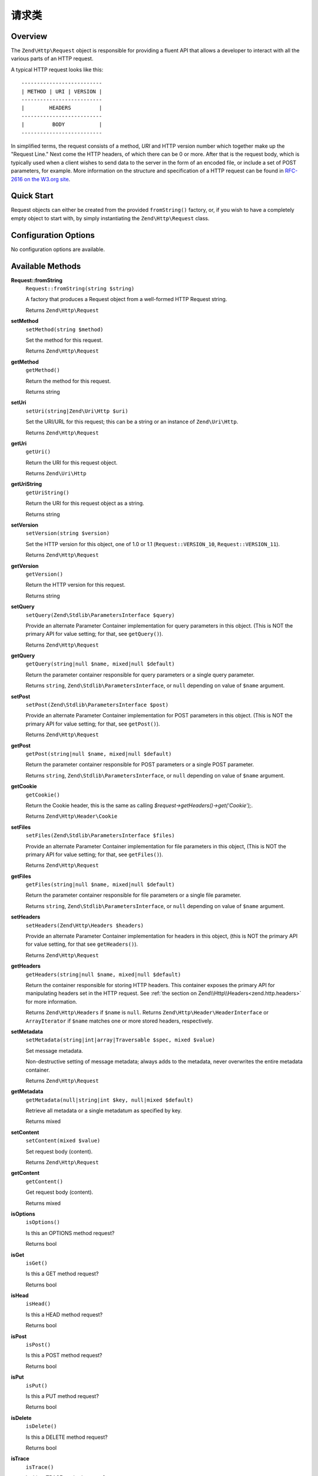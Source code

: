 .. _zend.http.request:

请求类
=================

.. _zend.http.request.intro:

Overview
--------

The ``Zend\Http\Request`` object is responsible for providing a fluent API that allows a developer to interact with
all the various parts of an HTTP request.

A typical HTTP request looks like this:


::

   --------------------------
   | METHOD | URI | VERSION |
   --------------------------
   |        HEADERS         |
   --------------------------
   |         BODY           |
   --------------------------

In simplified terms, the request consists of a method, *URI* and HTTP version number which together make up the 
"Request Line." Next come the HTTP headers, of which there can be 0 or more. After that is the request body, 
which is typically used when a client wishes to send data to the server in the form of an encoded file,
or include a set of POST parameters, for example. More information on the structure and specification of a 
HTTP request can be found in `RFC-2616 on the W3.org site`_.

.. _zend.http.request.quick-start:

Quick Start
-----------

Request objects can either be created from the provided ``fromString()`` factory, or, if you wish to have a
completely empty object to start with, by simply instantiating the ``Zend\Http\Request`` class.

.. code-block:: php
   :linenos:

   use Zend\Http\Request;

   $request = Request::fromString(<<<EOS
   POST /foo HTTP/1.1
   \r\n
   HeaderField1: header-field-value1
   HeaderField2: header-field-value2
   \r\n\r\n
   foo=bar&
   EOS
   );

   // OR, the completely equivalent

   $request = new Request();
   $request->setMethod(Request::METHOD_POST);
   $request->setUri('/foo');
   $request->getHeaders()->addHeaders(array(
       'HeaderField1' => 'header-field-value1',
       'HeaderField2' => 'header-field-value2',
   ));
   $request->getPost()->set('foo', 'bar');


.. _zend.http.request.options:

Configuration Options
---------------------

No configuration options are available.

.. _zend.http.request.methods:

Available Methods
-----------------

.. _zend.http.request.methods.from-string:

**Request::fromString**
   ``Request::fromString(string $string)``

   A factory that produces a Request object from a well-formed HTTP Request string.

   Returns ``Zend\Http\Request``

.. _zend.http.request.methods.set-method:

**setMethod**
   ``setMethod(string $method)``

   Set the method for this request.

   Returns ``Zend\Http\Request``

.. _zend.http.request.methods.get-method:

**getMethod**
   ``getMethod()``

   Return the method for this request.

   Returns string

.. _zend.http.request.methods.set-uri:

**setUri**
   ``setUri(string|Zend\Uri\Http $uri)``

   Set the URI/URL for this request; this can be a string or an instance of ``Zend\Uri\Http``.

   Returns ``Zend\Http\Request``

.. _zend.http.request.methods.get-uri:

**getUri**
   ``getUri()``

   Return the URI for this request object.

   Returns ``Zend\Uri\Http``

.. _zend.http.request.methods.get-uri-string:

**getUriString**
   ``getUriString()``

   Return the URI for this request object as a string.

   Returns string

.. _zend.http.request.methods.set-version:

**setVersion**
   ``setVersion(string $version)``

   Set the HTTP version for this object, one of 1.0 or 1.1 (``Request::VERSION_10``, ``Request::VERSION_11``).

   Returns ``Zend\Http\Request``

.. _zend.http.request.methods.get-version:

**getVersion**
   ``getVersion()``

   Return the HTTP version for this request.

   Returns string

.. _zend.http.request.methods.set-query:

**setQuery**
   ``setQuery(Zend\Stdlib\ParametersInterface $query)``

   Provide an alternate Parameter Container implementation for query parameters in this object. (This is NOT the
   primary API for value setting; for that, see ``getQuery()``).

   Returns ``Zend\Http\Request``

.. _zend.http.request.methods.get-query:

**getQuery**
   ``getQuery(string|null $name, mixed|null $default)``

   Return the parameter container responsible for query parameters or a single query parameter.

   Returns ``string``, ``Zend\Stdlib\ParametersInterface``, or ``null`` depending on value of ``$name`` argument.

.. _zend.http.request.methods.set-post:

**setPost**
   ``setPost(Zend\Stdlib\ParametersInterface $post)``

   Provide an alternate Parameter Container implementation for POST parameters in this object. (This is NOT the
   primary API for value setting; for that, see ``getPost()``).

   Returns ``Zend\Http\Request``

.. _zend.http.request.methods.get-post:

**getPost**
   ``getPost(string|null $name, mixed|null $default)``

   Return the parameter container responsible for POST parameters or a single POST parameter.

   Returns ``string``, ``Zend\Stdlib\ParametersInterface``, or ``null`` depending on value of ``$name`` argument.

.. _zend.http.request.methods.get-cookie:

**getCookie**
   ``getCookie()``

   Return the Cookie header, this is the same as calling *$request->getHeaders()->get('Cookie');*.

   Returns ``Zend\Http\Header\Cookie``

.. _zend.http.request.methods.set-files:

**setFiles**
   ``setFiles(Zend\Stdlib\ParametersInterface $files)``

   Provide an alternate Parameter Container implementation for file parameters in this object, (This is NOT the
   primary API for value setting; for that, see ``getFiles()``).

   Returns ``Zend\Http\Request``

.. _zend.http.request.methods.get-files:

**getFiles**
   ``getFiles(string|null $name, mixed|null $default)``

   Return the parameter container responsible for file parameters or a single file parameter.

   Returns ``string``, ``Zend\Stdlib\ParametersInterface``, or ``null`` depending on value of ``$name`` argument.

.. _zend.http.request.methods.set-headers:

**setHeaders**
   ``setHeaders(Zend\Http\Headers $headers)``

   Provide an alternate Parameter Container implementation for headers in this object, (this is NOT the primary API
   for value setting, for that see ``getHeaders()``).

   Returns ``Zend\Http\Request``

.. _zend.http.request.methods.get-headers:

**getHeaders**
   ``getHeaders(string|null $name, mixed|null $default)``

   Return the container responsible for storing HTTP headers.  This container exposes the primary API for
   manipulating headers set in the HTTP request.  See :ref:`the section on Zend\\Http\\Headers<zend.http.headers>`
   for more information.

   Returns ``Zend\Http\Headers`` if ``$name`` is ``null``.
   Returns ``Zend\Http\Header\HeaderInterface`` or ``ArrayIterator`` if ``$name`` matches one or more stored headers, respectively.

.. _zend.stdlib.message.methods.set-metadata:

**setMetadata**
   ``setMetadata(string|int|array|Traversable $spec, mixed $value)``

   Set message metadata.

   Non-destructive setting of message metadata; always adds to the metadata, never overwrites the entire metadata
   container.

   Returns ``Zend\Http\Request``

.. _zend.stdlib.message.methods.get-metadata:

**getMetadata**
   ``getMetadata(null|string|int $key, null|mixed $default)``

   Retrieve all metadata or a single metadatum as specified by key.

   Returns mixed

.. _zend.stdlib.message.methods.set-content:

**setContent**
   ``setContent(mixed $value)``

   Set request body (content).

   Returns ``Zend\Http\Request``

.. _zend.stdlib.message.methods.get-content:

**getContent**
   ``getContent()``

   Get request body (content).

   Returns mixed

.. _zend.http.request.methods.is-options:

**isOptions**
   ``isOptions()``

   Is this an OPTIONS method request?

   Returns bool

.. _zend.http.request.methods.is-get:

**isGet**
   ``isGet()``

   Is this a GET method request?

   Returns bool

.. _zend.http.request.methods.is-head:

**isHead**
   ``isHead()``

   Is this a HEAD method request?

   Returns bool

.. _zend.http.request.methods.is-post:

**isPost**
   ``isPost()``

   Is this a POST method request?

   Returns bool

.. _zend.http.request.methods.is-put:

**isPut**
   ``isPut()``

   Is this a PUT method request?

   Returns bool

.. _zend.http.request.methods.is-delete:

**isDelete**
   ``isDelete()``

   Is this a DELETE method request?

   Returns bool

.. _zend.http.request.methods.is-trace:

**isTrace**
   ``isTrace()``

   Is this a TRACE method request?

   Returns bool

.. _zend.http.request.methods.is-connect:

**isConnect**
   ``isConnect()``

   Is this a CONNECT method request?

   Returns bool

.. _zend.http.request.methods.is-patch:

**isPatch**
   ``isPatch()``

   Is this a PATCH method request?

   Returns bool

.. _zend.http.request.methods.is-xml-http-request:

**isXmlHttpRequest**
   ``isXmlHttpRequest()``

   Is this a Javascript XMLHttpRequest?

   Returns bool

.. _zend.http.request.methods.is-flash-request:

**isFlashRequest**
   ``isFlashRequest()``

   Is this a Flash request?

   Returns bool

.. _zend.http.request.methods.render-request-line:

**renderRequestLine**
   ``renderRequestLine()``

   Return the formatted request line (first line) for this HTTP request.

   Returns string

.. _zend.http.request.methods.to-string:

**toString**
   ``toString()``

   Returns string

.. _zend.http.request.methods.__to-string:

**__toString**
   ``__toString()``

   Allow PHP casting of this object.

   Returns string

.. _zend.http.request.examples:

Examples
--------

.. _zend.http.request.examples.from-string:

.. rubric:: Generating a Request object from a string

.. code-block:: php
   :linenos:

   use Zend\Http\Request;

   $string = "GET /foo HTTP/1.1\r\n\r\nSome Content";
   $request = Request::fromString($string);

   $request->getMethod();    // returns Request::METHOD_GET
   $request->getUri();       // returns Zend\Uri\Http object
   $request->getUriString(); // returns '/foo'
   $request->getVersion();   // returns Request::VERSION_11 or '1.1'
   $request->getContent();   // returns 'Some Content'

.. _zend.http.request.examples.headers:

.. rubric:: Retrieving and setting headers

.. code-block:: php
   :linenos:

   use Zend\Http\Request;
   use Zend\Http\Header\Cookie;

   $request = new Request();
   $request->getHeaders()->get('Content-Type'); // return content type
   $request->getHeaders()->addHeader(new Cookie(array('foo' => 'bar')));
   foreach ($request->getHeaders() as $header) {
       echo $header->getFieldName() . ' with value ' . $header->getFieldValue();
   }

.. _zend.http.request.examples.parameters:

.. rubric:: Retrieving and setting GET and POST values

.. code-block:: php
   :linenos:

   use Zend\Http\Request;

   $request = new Request();

   // getPost() and getQuery() both return, by default, a Parameters object, which extends ArrayObject
   $request->getPost()->foo = 'Foo value';
   $request->getQuery()->bar = 'Bar value';
   $request->getPost('foo'); // returns 'Foo value'
   $request->getQuery()->offsetGet('bar'); // returns 'Bar value'

.. _zend.http.request.examples.to-string:

.. rubric:: Generating a formatted HTTP Request from a Request object

.. code-block:: php
   :linenos:

   use Zend\Http\Request;

   $request = new Request();
   $request->setMethod(Request::METHOD_POST);
   $request->setUri('/foo');
   $request->getHeaders()->addHeaders(array(
       'HeaderField1' => 'header-field-value1',
       'HeaderField2' => 'header-field-value2',
   ));
   $request->getPost()->set('foo', 'bar');
   echo $request->toString();

   /** Will produce:
   POST /foo HTTP/1.1
   HeaderField1: header-field-value1
   HeaderField2: header-field-value2

   foo=bar
   */



.. _`RFC-2616 on the W3.org site`: http://www.w3.org/Protocols/rfc2616/rfc2616-sec5.html
